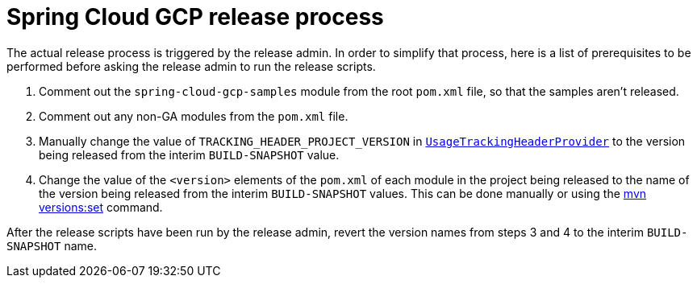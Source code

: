 = Spring Cloud GCP release process

The actual release process is triggered by the release admin.
In order to simplify that process, here is a list of prerequisites to be performed before asking the release admin to run the release scripts.

1. Comment out the `spring-cloud-gcp-samples` module from the root `pom.xml` file, so that the samples aren't released.

2. Comment out any non-GA modules from the `pom.xml` file.

3. Manually change the value of `TRACKING_HEADER_PROJECT_VERSION` in link:spring-cloud-gcp-core/src/main/java/org/springframework/cloud/gcp/core/UsageTrackingHeaderProvider.java[`UsageTrackingHeaderProvider`] to the version being released from the interim `BUILD-SNAPSHOT` value.

4. Change the value of the `<version>` elements of the `pom.xml` of each module in the project being released to the name of the version being released from the interim `BUILD-SNAPSHOT` values. This can be done manually or using the https://www.mojohaus.org/versions-maven-plugin/set-mojo.html[mvn versions:set] command.

After the release scripts have been run by the release admin, revert the version names from steps 3 and 4 to the interim `BUILD-SNAPSHOT` name.
